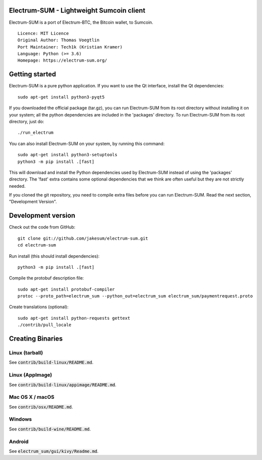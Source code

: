 Electrum-SUM - Lightweight Sumcoin client
=========================================

Electrum-SUM is a port of Electrum-BTC, the Bitcoin wallet, to Sumcoin.

::

  Licence: MIT Licence
  Original Author: Thomas Voegtlin
  Port Maintainer: Tech1k (Kristian Kramer)
  Language: Python (>= 3.6)
  Homepage: https://electrum-sum.org/


Getting started
===============

Electrum-SUM is a pure python application. If you want to use the
Qt interface, install the Qt dependencies::

    sudo apt-get install python3-pyqt5

If you downloaded the official package (tar.gz), you can run
Electrum-SUM from its root directory without installing it on your
system; all the python dependencies are included in the 'packages'
directory. To run Electrum-SUM from its root directory, just do::

    ./run_electrum

You can also install Electrum-SUM on your system, by running this command::

    sudo apt-get install python3-setuptools
    python3 -m pip install .[fast]

This will download and install the Python dependencies used by
Electrum-SUM instead of using the 'packages' directory.
The 'fast' extra contains some optional dependencies that we think
are often useful but they are not strictly needed.

If you cloned the git repository, you need to compile extra files
before you can run Electrum-SUM. Read the next section, "Development
Version".


Development version
===================

Check out the code from GitHub::

    git clone git://github.com/jakesum/electrum-sum.git
    cd electrum-sum

Run install (this should install dependencies)::

    python3 -m pip install .[fast]


Compile the protobuf description file::

    sudo apt-get install protobuf-compiler
    protoc --proto_path=electrum_sum --python_out=electrum_sum electrum_sum/paymentrequest.proto

Create translations (optional)::

    sudo apt-get install python-requests gettext
    ./contrib/pull_locale


Creating Binaries
=================

Linux (tarball)
---------------

See :code:`contrib/build-linux/README.md`.


Linux (AppImage)
----------------

See :code:`contrib/build-linux/appimage/README.md`.


Mac OS X / macOS
----------------

See :code:`contrib/osx/README.md`.


Windows
-------

See :code:`contrib/build-wine/README.md`.


Android
-------

See :code:`electrum_sum/gui/kivy/Readme.md`.
